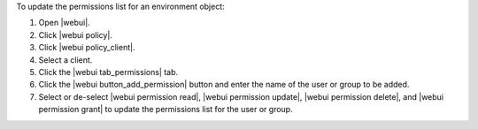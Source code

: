 .. This is an included how-to. 


To update the permissions list for an environment object:

#. Open |webui|.
#. Click |webui policy|.
#. Click |webui policy_client|.
#. Select a client.
#. Click the |webui tab_permissions| tab.
#. Click the |webui button_add_permission| button and enter the name of the user or group to be added.
#. Select or de-select |webui permission read|, |webui permission update|, |webui permission delete|, and |webui permission grant| to update the permissions list for the user or group.

